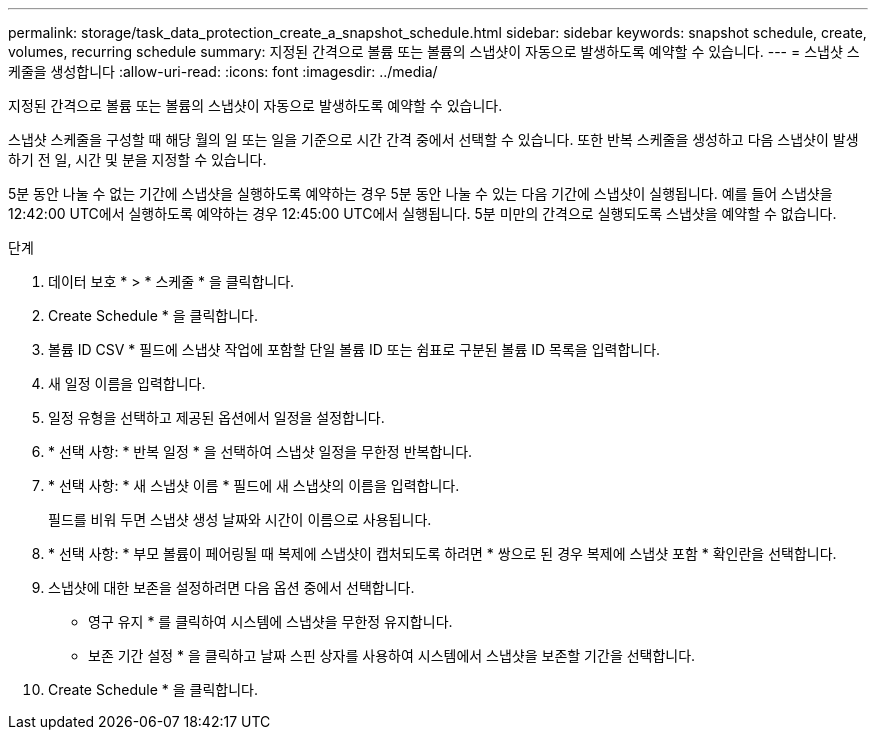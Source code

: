 ---
permalink: storage/task_data_protection_create_a_snapshot_schedule.html 
sidebar: sidebar 
keywords: snapshot schedule, create, volumes, recurring schedule 
summary: 지정된 간격으로 볼륨 또는 볼륨의 스냅샷이 자동으로 발생하도록 예약할 수 있습니다. 
---
= 스냅샷 스케줄을 생성합니다
:allow-uri-read: 
:icons: font
:imagesdir: ../media/


[role="lead"]
지정된 간격으로 볼륨 또는 볼륨의 스냅샷이 자동으로 발생하도록 예약할 수 있습니다.

스냅샷 스케줄을 구성할 때 해당 월의 일 또는 일을 기준으로 시간 간격 중에서 선택할 수 있습니다. 또한 반복 스케줄을 생성하고 다음 스냅샷이 발생하기 전 일, 시간 및 분을 지정할 수 있습니다.

5분 동안 나눌 수 없는 기간에 스냅샷을 실행하도록 예약하는 경우 5분 동안 나눌 수 있는 다음 기간에 스냅샷이 실행됩니다. 예를 들어 스냅샷을 12:42:00 UTC에서 실행하도록 예약하는 경우 12:45:00 UTC에서 실행됩니다. 5분 미만의 간격으로 실행되도록 스냅샷을 예약할 수 없습니다.

.단계
. 데이터 보호 * > * 스케줄 * 을 클릭합니다.
. Create Schedule * 을 클릭합니다.
. 볼륨 ID CSV * 필드에 스냅샷 작업에 포함할 단일 볼륨 ID 또는 쉼표로 구분된 볼륨 ID 목록을 입력합니다.
. 새 일정 이름을 입력합니다.
. 일정 유형을 선택하고 제공된 옵션에서 일정을 설정합니다.
. * 선택 사항: * 반복 일정 * 을 선택하여 스냅샷 일정을 무한정 반복합니다.
. * 선택 사항: * 새 스냅샷 이름 * 필드에 새 스냅샷의 이름을 입력합니다.
+
필드를 비워 두면 스냅샷 생성 날짜와 시간이 이름으로 사용됩니다.

. * 선택 사항: * 부모 볼륨이 페어링될 때 복제에 스냅샷이 캡처되도록 하려면 * 쌍으로 된 경우 복제에 스냅샷 포함 * 확인란을 선택합니다.
. 스냅샷에 대한 보존을 설정하려면 다음 옵션 중에서 선택합니다.
+
** 영구 유지 * 를 클릭하여 시스템에 스냅샷을 무한정 유지합니다.
** 보존 기간 설정 * 을 클릭하고 날짜 스핀 상자를 사용하여 시스템에서 스냅샷을 보존할 기간을 선택합니다.


. Create Schedule * 을 클릭합니다.

